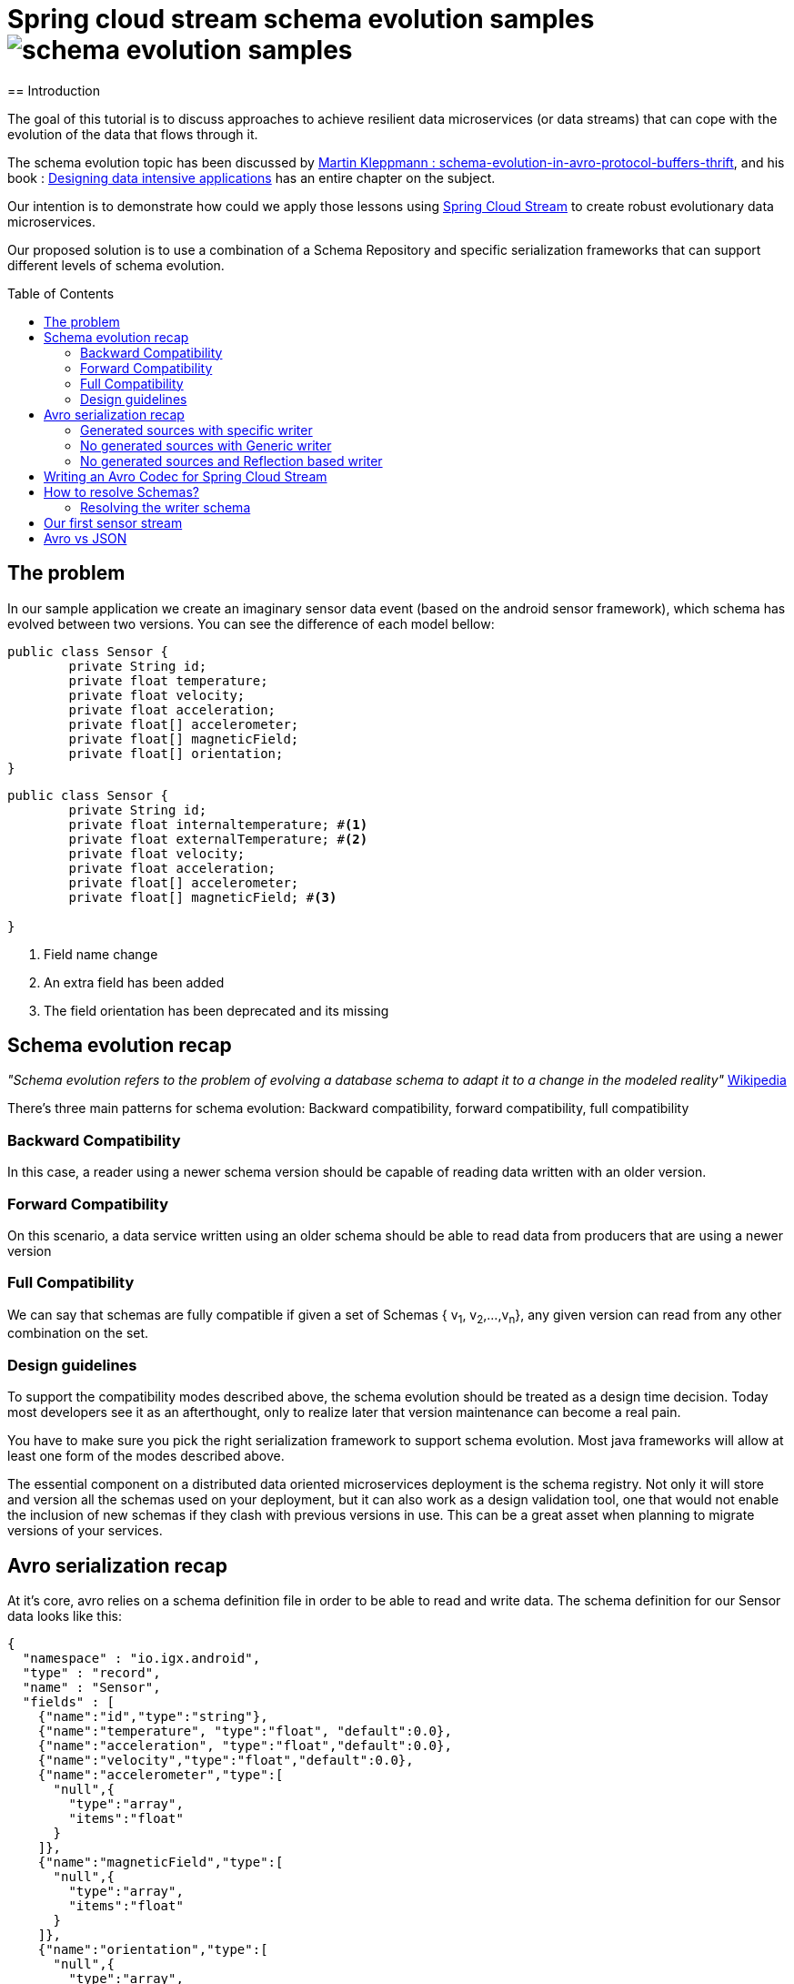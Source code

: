 = Spring cloud stream schema evolution samples image:https://travis-ci.org/viniciusccarvalho/schema-evolution-samples.svg?branch=master[]
:toc:
:toc-placement: preamble
== Introduction

The goal of this tutorial is to discuss approaches to achieve resilient data microservices (or data streams)
that can cope with the evolution of the data that flows through it.

The schema evolution topic has been discussed by https://martin.kleppmann.com/2012/12/05/schema-evolution-in-avro-protocol-buffers-thrift.html[Martin Kleppmann : schema-evolution-in-avro-protocol-buffers-thrift], and his book
: http://dataintensive.net/[Designing data intensive applications] has an entire chapter on the subject.

Our intention is to demonstrate how could we apply those lessons using http://cloud.spring.io/spring-cloud-stream/[Spring Cloud Stream] to create robust evolutionary data microservices.

Our proposed solution is to use a combination of a Schema Repository and specific serialization frameworks that can support different levels of schema evolution.

== The problem

In our sample application we create an imaginary sensor data event (based on the android sensor framework), which schema has evolved between two
versions. You can see the difference of each model bellow:
[source,java]
----
public class Sensor {
	private String id;
	private float temperature;
	private float velocity;
	private float acceleration;
	private float[] accelerometer;
	private float[] magneticField;
	private float[] orientation;
}
----

[source,java]
----
public class Sensor {
	private String id;
	private float internaltemperature; #<1>
	private float externalTemperature; #<2>
	private float velocity;
	private float acceleration;
	private float[] accelerometer;
	private float[] magneticField; #<3>

}
----
<1> Field name change
<2> An extra field has been added
<3> The field orientation has been deprecated and its missing

== Schema evolution recap

_"Schema evolution refers to the problem of evolving a database schema to adapt it to a change in the modeled reality"_ https://en.wikipedia.org/wiki/Schema_evolution[Wikipedia]

There's three main patterns for schema evolution: Backward compatibility, forward compatibility, full compatibility

=== Backward Compatibility

In this case, a reader using a newer schema version should be capable of reading data written with an
older version.


=== Forward Compatibility

On this scenario, a data service written using an older schema should be able to read data from producers
that are using a newer version

=== Full Compatibility

We can say that schemas are fully compatible if given a set of Schemas { v~1~, v~2~,...,v~n~}, any given version
can read from any other combination on the set.

=== Design guidelines

To support the compatibility modes described above, the schema evolution should be treated as a design time decision.
Today most developers see it as an afterthought, only to realize later that version maintenance can become a real pain.

You have to make sure you pick the right serialization framework to support schema evolution. Most java frameworks will
allow at least one form of the modes described above.

The essential component on a distributed data oriented microservices deployment is the schema registry. Not only it will store and version
all the schemas used on your deployment, but it can also work as a design validation tool, one that would not enable the inclusion of new schemas
if they clash with previous versions in use. This can be a great asset when planning to migrate versions of your services.


== Avro serialization recap

At it's core, avro relies on a schema definition file in order to be able to read and write data. The schema definition
for our Sensor data looks like this:

[source,json]
----
{
  "namespace" : "io.igx.android",
  "type" : "record",
  "name" : "Sensor",
  "fields" : [
    {"name":"id","type":"string"},
    {"name":"temperature", "type":"float", "default":0.0},
    {"name":"acceleration", "type":"float","default":0.0},
    {"name":"velocity","type":"float","default":0.0},
    {"name":"accelerometer","type":[
      "null",{
        "type":"array",
        "items":"float"
      }
    ]},
    {"name":"magneticField","type":[
      "null",{
        "type":"array",
        "items":"float"
      }
    ]},
    {"name":"orientation","type":[
      "null",{
        "type":"array",
        "items":"float"
      }
    ]}

  ]

}
----

When it comes to Serialize/Deserialize data we have a couple of options when using avro

=== Generated sources with specific writer

In this mode, you need to generate the source file that maps to the schema. There's very good
support for maven plugins, this along with a good IDE will make very easy to generate the sources
without polluting your codebase.

The following is a snippet of the generated `Sensor.java` class.

[source,java]
----
public class Sensor extends org.apache.avro.specific.SpecificRecordBase implements org.apache.avro.specific.SpecificRecord {
  public static final org.apache.avro.Schema SCHEMA$ = new org.apache.avro.Schema.Parser().parse("{\"type\":\"record\",\"name\":\"Sensor\",\"namespace\":\"io.igx.android\",\"fields\":[{\"name\":\"id\",\"type\":\"string\"},{\"name\":\"temperature\",\"type\":\"float\",\"default\":0.0},{\"name\":\"acceleration\",\"type\":\"float\",\"default\":0.0},{\"name\":\"velocity\",\"type\":\"float\",\"default\":0.0},{\"name\":\"accelerometer\",\"type\":[\"null\",{\"type\":\"array\",\"items\":\"float\"}]},{\"name\":\"magneticField\",\"type\":[\"null\",{\"type\":\"array\",\"items\":\"float\"}]},{\"name\":\"orientation\",\"type\":[\"null\",{\"type\":\"array\",\"items\":\"float\"}]}]}");
  public static org.apache.avro.Schema getClassSchema() { return SCHEMA$; }
  @Deprecated public java.lang.CharSequence id;
  @Deprecated public float temperature;
  @Deprecated public float acceleration;
  @Deprecated public float velocity;
  @Deprecated public java.util.List<java.lang.Float> accelerometer;
  @Deprecated public java.util.List<java.lang.Float> magneticField;
  @Deprecated public java.util.List<java.lang.Float> orientation;

  /**
   * Default constructor.  Note that this does not initialize fields
   * to their default values from the schema.  If that is desired then
   * one should use <code>newBuilder()</code>.
   */
  public Sensor() {}

  /**
   * All-args constructor.
   */
  public Sensor(java.lang.CharSequence id, java.lang.Float temperature, java.lang.Float acceleration, java.lang.Float velocity, java.util.List<java.lang.Float> accelerometer, java.util.List<java.lang.Float> magneticField, java.util.List<java.lang.Float> orientation) {
    this.id = id;
    this.temperature = temperature;
    this.acceleration = acceleration;
    this.velocity = velocity;
    this.accelerometer = accelerometer;
    this.magneticField = magneticField;
    this.orientation = orientation;
  }

  public org.apache.avro.Schema getSchema() { return SCHEMA$; }
  // Used by DatumWriter.  Applications should not call.
  public java.lang.Object get(int field$) {
    switch (field$) {
    case 0: return id;
    case 1: return temperature;
    case 2: return acceleration;
    case 3: return velocity;
    case 4: return accelerometer;
    case 5: return magneticField;
    case 6: return orientation;
    default: throw new org.apache.avro.AvroRuntimeException("Bad index");
    }
  }
----

The target class will have a `getSchema()` method that returns the original schema,
this can be handy when dealing with `SpecificDatumReaders`

You can then use the `SpecificDatumWriter` to serialize this class
[source,java]
----
Sensor sensor = Sensor.newBuilder().build();
SpecificDatumWriter<Sensor> writer = new SpecificDatumWriter<>(Sensor.class);
DataFileWriter<Sensor> dataFileWriter = new DataFileWriter<>(writer);
dataFileWriter.create(sensor.getSchema(),new File("sensors.dat"));
dataFileWriter.append(sensor);
dataFileWriter.close();
----

==== When to use this approach
This should be your preferred approach when you are the `Source` of data. When writing a
new `Source` class in Spring Cloud Stream, there's no reason why you shouldn't use generated classes.

=== No generated sources with Generic writer

Another approach that offers a great deal of flexibility while respecting the schema for type validation is
to use a `GenericRecord`. It works as a container, you can put entries on it, and
it will validate them according to the schema. With this approach you don't need to generate classes.

[source,java]
----
Schema.Parser parser = new Schema.Parser();
Schema schema = parser.parse("sensor.avsc");
GenericRecord sensor = new GenericData.Record(schema);
sensor.put("temperature",21.5);
sensor.put("acceleration",3.7);
GenericDatumWriter<GenericRecord> writer = new GenericDatumWriter<>(schema);
DataFileWriter<GenericRecord> dataFileWriter = new DataFileWriter<>(writer);
dataFileWriter.create(schema,new File("sensors.dat"));
dataFileWriter.append(sensor);
dataFileWriter.close();
----

==== When to use this approach
This is a good approach to use on you middle transformation tier. This would give you
the maximum flexibility when it comes to schema changes, as we will see on the demo later on this tutorial.

=== No generated sources and Reflection based writer

Another approach is to have a Pojo mapped to your schema and use a `ReflectDatumWriter`.

[source,java]
----
Schema.Parser parser = new Schema.Parser();
Schema schema = parser.parse("tweet.avsc");
Tweet tweet = new Tweet();
ReflectDatumWriter<Tweet> writer = new ReflectDatumWriter<>(schema);
DataFileWriter<Tweet> dataFileWriter = new DataFileWriter<>(writer);
dataFileWriter.append(tweet);
dataFileWriter.close();
----

==== When to use this approach
This approach is good when you can't generate classes, an example is if you need
to integrate with a third party framework. Imagine if you want to use a Twitter framework
to receive tweets and just serialize them without having to deal with any mapping between
the framework type and your own type.

== Writing an Avro Codec for Spring Cloud Stream

Spring Cloud Stream uses a codec abstraction to serialize data that is written/read from the channels. The interface is listed bellow
[source,java]
----
public interface Codec {

void encode(Object object, OutputStream outputStream) throws IOException;

byte[] encode(Object object) throws IOException;

<T> T decode(InputStream inputStream, Class<T> type) throws IOException;

<T> T decode(byte[] bytes, Class<T> type) throws IOException;

}
----

Let's start with the format. Since we own both encoding and decoding parts
it means we can add more information on the wire to help us out figure out how to
read/write data.

A common pattern on binary protocols is to write a few bytes before the payload that can help us
identify the data that is about to be read. If you look at https://cwiki.apache.org/confluence/display/KAFKA/A+Guide+To+The+Kafka+Protocol#AGuideToTheKafkaProtocol-Requests[Kafka message protocol] for example, it uses
ApiKey an ApiVersion as bytes in the beginning of the message.

This is where a schema repository comes in hand. As discussed by https://martin.kleppmann.com/2012/12/05/schema-evolution-in-avro-protocol-buffers-thrift.html[Martin Kleppmann : schema-evolution-in-avro-protocol-buffers-thrift] and also proposed on https://issues.apache.org/jira/browse/AVRO-1124[AVRO-1124].

The basic idea is that your component should register automatically the schema during startup (much like http://cloud.spring.io/spring-cloud-netflix/[Spring Cloud Eureka] does ), by doing this, you should have an unique number that identifies your schema, and you can then use it to add to the message payload.

With this in mind the `encoding` piece would look like this

[source,java]
----
@Override
public void encode(Object object, OutputStream outputStream) throws IOException {
  Schema schema = getSchema(object); #<1>
  Integer id = schemaRegistryClient.register(schema); #<2>
  DatumWriter writer = getDatumWriter(object.getClass(),schema); #<3>
  Encoder encoder = EncoderFactory.get().binaryEncoder(outputStream, null);
  outputStream.write(ByteBuffer.allocate(4).putInt(id).array());
  writer.write(object,encoder);
  encoder.flush();
}

@Override
public byte[] encode(Object o) throws IOException {
  ByteArrayOutputStream baos = new ByteArrayOutputStream();
  encode(o,baos);
  return baos.toByteArray();
}
----
<1> If we are using `GenericRecord` or a generated class, obtaining a schema is easy, since we just need to call the `getSchema` method of the object. If we
are using Reflection, than a local schema cache needs to exist. We can leverage Spring Boot Auto configuration to register all schema files and map them to
classes with the same namespace.

<2> Registering a schema will return a new id in case of a new schema or the existing id of a pre-registered schema

<3> To obtain the right `DatumWriter` we use the same logic as in <1> if it's a `GenericRecord` or `SpecificRecord` we use `GenericDatumWriter` or `SpecificDatumWriter` respectively, else we use `ReflectDatumWriter`

The decoding process is very similar, on a reverse order now

[source,java]
----
@Override
public <T> T decode(InputStream inputStream, Class<T> type) throws IOException {
	return decode(IOUtils.toByteArray(inputStream),type);
}

@Override
public <T> T decode(byte[] bytes, Class<T> type) throws IOException {
	Assert.notNull(bytes, "'bytes' cannot be null");
	Assert.notNull(bytes, "Class can not be null");
	ByteBuffer buf = ByteBuffer.wrap(bytes);
	byte[] payload = new byte[bytes.length-4];
	Integer schemaId = buf.getInt(); #<1>
  buf.get(payload); #<2>
	Schema schema = schemaRegistryClient.fetch(schemaId); #<3>
	DatumReader reader = getDatumReader(type,schema);
	Decoder decoder = DecoderFactory.get().binaryDecoder(payload,null);
	return (T) reader.read(null,decoder);
}
----
<1> First we find the schema id from the encoded data
<2> Copy the remaining (payload) bytes
<3> Retrieve the schema from the registry

== How to resolve Schemas?

As you can note, our codec is very simple, we only add four extra bytes to represent
the schema identifier and as long as we can resolve them using an external repository
it's just a simple avro serialization procedure.

But there's a small catch when it comes to resolving the writer and reader schema.

=== Resolving the writer schema

[source,java]
----
public void encode(Object object, OutputStream outputStream) throws IOException {
		Schema schema = getSchema(object); #<1>

...

private Schema  getSchema(Object payload){
		Schema schema = null;
		logger.debug("Obtaining schema for class {}", payload.getClass());
		if(GenericContainer.class.isAssignableFrom(payload.getClass())) { #<2>
			schema = ((GenericContainer) payload).getSchema();
			logger.debug("Avro type detected, using schema from object");
		}else{ #<3>
			Integer id = localSchemaMap.get(payload.getClass().getName()); #<4>
			if(id == null){
				if(!properties.isDynamicSchemaGenerationEnabled()) {
					throw new SchemaNotFoundException(String.format("No schema found on local cache for %s", payload.getClass()));
				}
				else{
					Schema localSchema = ReflectData.get().getSchema(payload.getClass()); #<5>
					id = schemaRegistryClient.register(localSchema);
				}

			}
			schema = schemaRegistryClient.fetch(id);
		}

		return schema;
	}
----
<1> The first to do before serializing is finding the schema for the type
<2> When the object to be serialized is an avro type, this is very simple as those types have the schema builtin with them
<3> What about if we were using Refection and we don't have a generated source or a GenericRecord?
<4> If any schema file (*.avsc) is detected on the classpath, we register those schemas with the registry and store locally using the FQN of the class as the key
<5> When locating a schema, if the local schema is not found and we enabled dynamic schema generation we generate the schema during runtime using reflection and register it with the registry.


I don't believe that the dynamic schema generation to be a good idea, it can create schemas that are brittle and not ready for evolution (no default values, aliases or unions), hence why it's
disabled by default, you should enable it with caution.

== Our first sensor stream

The modules `producer_v1, producer_v2, consumer_v1, consumer_v2` contains sample applications that can be run to demonstrate the schema evolution capabilities when using the registry and a codec.

You will need a confluent schema registry up and running for those to run, please look https://github.com/confluentinc/docker-images[here] on how to setup docker images that bootstrap the schema registry.


== Avro vs JSON

What's the fun of writing a blog post if you can't write your own biased benchmarks?

Just for fun I ran a few tests of Avro vs JSON (using Jackson), you can see the results bellow

.Avro vs JSON (Object size)
|===
| Domain  2+| size in bytes
| | Avro | JSON
| Sensor | 94 | 237
| Twitter Status | 847 | 3517
|===

.Avro vs JSON (Serialization time)
|===
| Domain 4+| Average time in nanoseconds
| | Avro read | Avro write | JSON read | JSON write
| Sensor | 1333 | 1300 | 3433 | 3483
